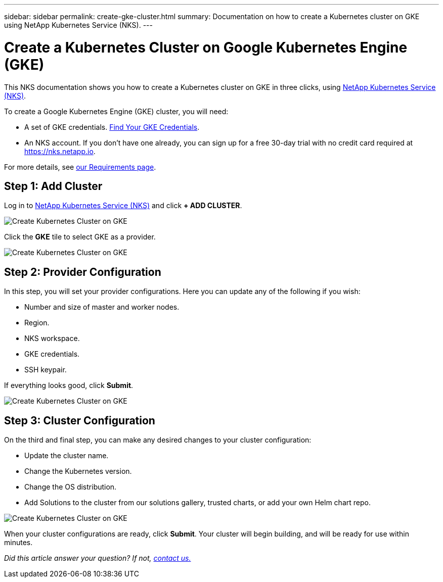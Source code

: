 ---
sidebar: sidebar
permalink: create-gke-cluster.html
summary: Documentation on how to create a Kubernetes cluster on GKE using NetApp Kubernetes Service (NKS).
---

= Create a Kubernetes Cluster on Google Kubernetes Engine (GKE)

This NKS documentation shows you how to create a Kubernetes cluster on GKE in three clicks, using https://nks.netapp.io[NetApp Kubernetes Service (NKS)].

To create a Google Kubernetes Engine (GKE) cluster, you will need:

* A set of GKE credentials. https://docs.netapp.com/us-en/kubernetes-service/create-auth-credentials-on-gke.html[Find Your GKE Credentials].
* An NKS account. If you don't have one already, you can sign up for a free 30-day trial with no credit card required at https://nks.netapp.io.

For more details, see https://docs.netapp.com/us-en/kubernetes-service/nks-requirements.html[our Requirements page].

== Step 1: Add Cluster

Log in to https://nks.netapp.io[NetApp Kubernetes Service (NKS)] and click **+ ADD CLUSTER**.

image::assets/documentation/create-clusters/create-kubernetes-cluster-on-gke-01.png?raw=true[Create Kubernetes Cluster on GKE]

Click the **GKE** tile to select GKE as a provider.

image::assets/documentation/create-clusters/create-kubernetes-cluster-on-gke-02.png?raw=true[Create Kubernetes Cluster on GKE]

== Step 2: Provider Configuration

In this step, you will set your provider configurations. Here you can update any of the following if you wish:

* Number and size of master and worker nodes.
* Region.
* NKS workspace.
* GKE credentials.
* SSH keypair.

If everything looks good, click **Submit**.

image::assets/documentation/create-clusters/create-kubernetes-cluster-on-gke-03.png?raw=true[Create Kubernetes Cluster on GKE]

== Step 3: Cluster Configuration

On the third and final step, you can make any desired changes to your cluster configuration:

* Update the cluster name.
* Change the Kubernetes version.
* Change the OS distribution.
* Add Solutions to the cluster from our solutions gallery, trusted charts, or add your own Helm chart repo.

image::assets/documentation/create-clusters/create-kubernetes-cluster-on-gke-02.png?raw=true[Create Kubernetes Cluster on GKE]

When your cluster configurations are ready, click **Submit**. Your cluster will begin building, and will be ready for use within minutes.

_Did this article answer your question? If not, mailto:nks@netapp.com[contact us.]_
